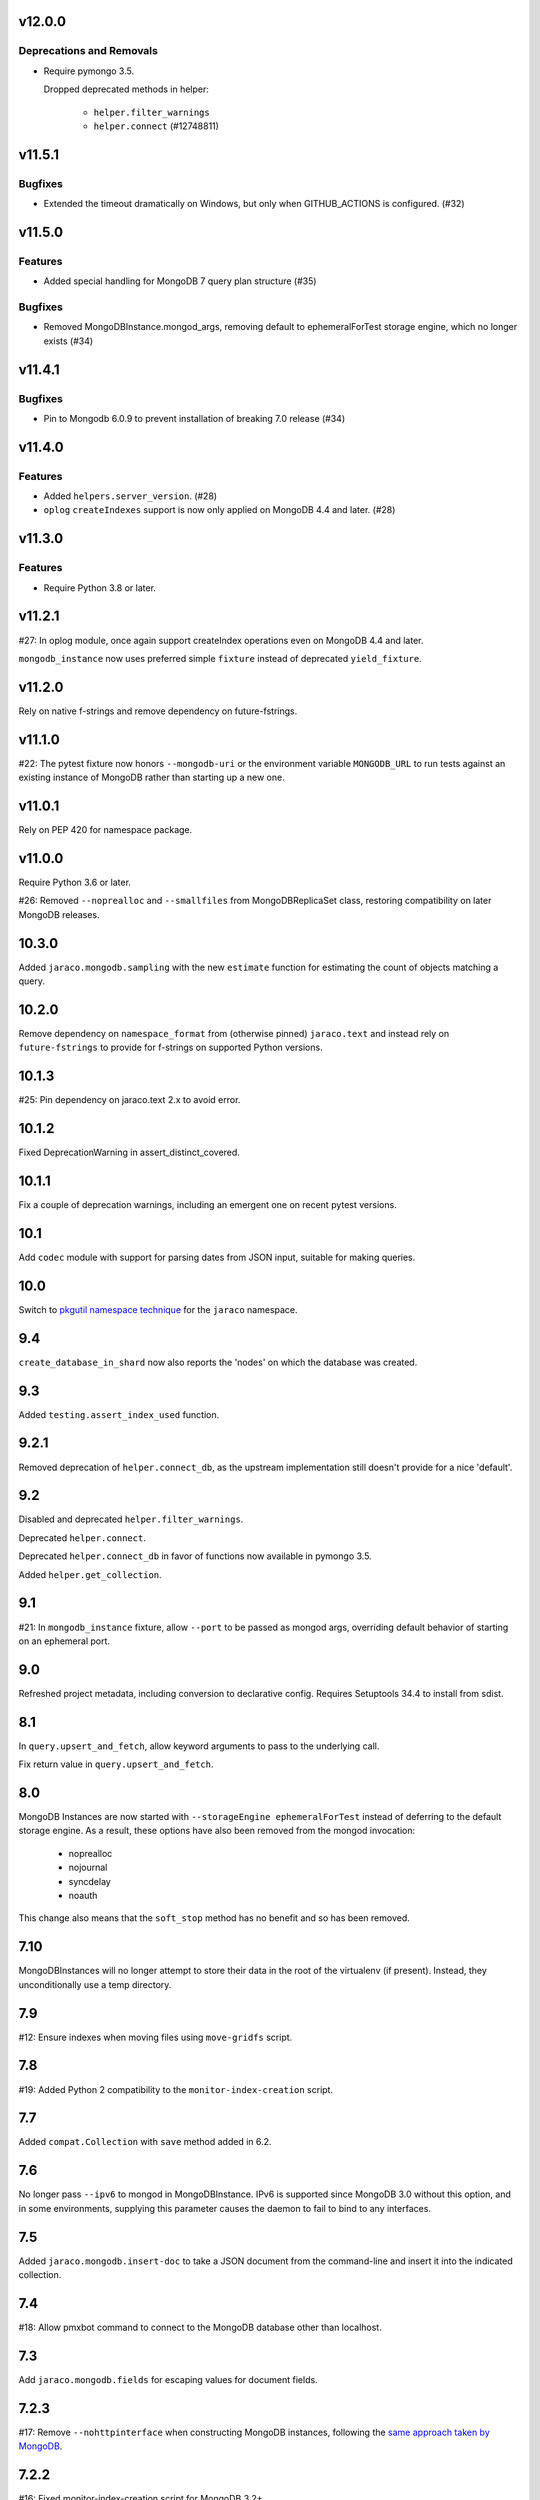 v12.0.0
=======

Deprecations and Removals
-------------------------

- Require pymongo 3.5.

  Dropped deprecated methods in helper:

      - ``helper.filter_warnings``
      - ``helper.connect`` (#12748811)


v11.5.1
=======

Bugfixes
--------

- Extended the timeout dramatically on Windows, but only when GITHUB_ACTIONS is configured. (#32)


v11.5.0
=======

Features
--------

- Added special handling for MongoDB 7 query plan structure (#35)


Bugfixes
--------

- Removed MongoDBInstance.mongod_args, removing default to ephemeralForTest storage engine, which no longer exists (#34)


v11.4.1
=======

Bugfixes
--------

- Pin to Mongodb 6.0.9 to prevent installation of breaking 7.0 release (#34)


v11.4.0
=======

Features
--------

- Added ``helpers.server_version``. (#28)
- ``oplog`` ``createIndexes`` support is now only applied on MongoDB 4.4 and later. (#28)


v11.3.0
=======

Features
--------

- Require Python 3.8 or later.


v11.2.1
=======

#27: In oplog module, once again support createIndex operations
even on MongoDB 4.4 and later.

``mongodb_instance`` now uses preferred simple ``fixture``
instead of deprecated ``yield_fixture``.

v11.2.0
=======

Rely on native f-strings and remove dependency on future-fstrings.

v11.1.0
=======

#22: The pytest fixture now honors ``--mongodb-uri`` or
the environment variable ``MONGODB_URL`` to run tests
against an existing instance of MongoDB rather than starting
up a new one.

v11.0.1
=======

Rely on PEP 420 for namespace package.

v11.0.0
=======

Require Python 3.6 or later.

#26: Removed ``--noprealloc`` and ``--smallfiles`` from
MongoDBReplicaSet class, restoring compatibility on
later MongoDB releases.

10.3.0
======

Added ``jaraco.mongodb.sampling`` with the new
``estimate`` function for estimating the count of
objects matching a query.

10.2.0
======

Remove dependency on ``namespace_format`` from
(otherwise pinned) ``jaraco.text`` and instead rely
on ``future-fstrings`` to provide for f-strings on
supported Python versions.

10.1.3
======

#25: Pin dependency on jaraco.text 2.x to avoid error.

10.1.2
======

Fixed DeprecationWarning in assert_distinct_covered.

10.1.1
======

Fix a couple of deprecation warnings, including an emergent
one on recent pytest versions.

10.1
====

Add ``codec`` module with support for parsing dates from
JSON input, suitable for making queries.

10.0
====

Switch to `pkgutil namespace technique
<https://packaging.python.org/guides/packaging-namespace-packages/#pkgutil-style-namespace-packages>`_
for the ``jaraco`` namespace.

9.4
===

``create_database_in_shard`` now also reports the 'nodes'
on which the database was created.

9.3
===

Added ``testing.assert_index_used`` function.

9.2.1
=====

Removed deprecation of ``helper.connect_db``, as the
upstream implementation still doesn't provide for a
nice 'default'.

9.2
===

Disabled and deprecated ``helper.filter_warnings``.

Deprecated ``helper.connect``.

Deprecated ``helper.connect_db`` in favor of functions
now available in pymongo 3.5.

Added ``helper.get_collection``.

9.1
===

#21: In ``mongodb_instance`` fixture, allow ``--port`` to be
passed as mongod args, overriding default behavior of starting
on an ephemeral port.

9.0
===

Refreshed project metadata, including conversion to declarative
config. Requires Setuptools 34.4 to install from sdist.

8.1
===

In ``query.upsert_and_fetch``, allow keyword arguments to pass
to the underlying call.

Fix return value in ``query.upsert_and_fetch``.

8.0
===

MongoDB Instances are now started with
``--storageEngine ephemeralForTest`` instead of deferring to
the default storage engine. As a result, these options have
also been removed from the mongod invocation:

 - noprealloc
 - nojournal
 - syncdelay
 - noauth

This change also means that the ``soft_stop`` method has no
benefit and so has been removed.

7.10
====

MongoDBInstances will no longer attempt to store their data in
the root of the virtualenv (if present). Instead, they
unconditionally use a temp directory.

7.9
===

#12: Ensure indexes when moving files using ``move-gridfs`` script.

7.8
===

#19: Added Python 2 compatibility to the ``monitor-index-creation``
script.

7.7
===

Added ``compat.Collection`` with ``save`` method added in 6.2.

7.6
===

No longer pass ``--ipv6`` to mongod in MongoDBInstance. IPv6
is supported since MongoDB 3.0 without this option, and in
some environments, supplying this parameter causes the daemon
to fail to bind to any interfaces.

7.5
===

Added ``jaraco.mongodb.insert-doc`` to take a JSON document
from the command-line and insert it into the indicated collection.

7.4
===

#18: Allow pmxbot command to connect to the MongoDB database
other than localhost.

7.3
===

Add ``jaraco.mongodb.fields`` for escaping values for document
fields.

7.2.3
=====

#17: Remove ``--nohttpinterface`` when constructing MongoDB
instances, following the `same approach taken by MongoDB
<https://jira.mongodb.org/browse/TOOLS-1679>`_.

7.2.2
=====

#16: Fixed monitor-index-creation script for MongoDB 3.2+.

7.2.1
=====

Corrected oplog replication issues for MongoDB 3.6 (#13,
#14).

7.2
===

Moved ``Extend`` action in oplog module to
`jaraco.ui <https://pypi.org/project/jaraco.ui>`_ 1.6.

7.1
===

In ``move-gridfs``, explicitly handle interrupt to allow a
move to complete and only stop between moves.

7.0.2
=====

Fix AttributeError in ``move-gridfs`` get_args.

7.0.1
=====

Miscellaneous packaging fixes.

7.0
===

Removed support for ``seconds`` argument to ``oplog``
command.

6.4
===

``move-gridfs`` now accepts a limit-date option, allowing
for the archival of files older than a certain date.

6.3.1
=====

#11: With save, only use replace when an _id is specified.

6.3
===

#10: MongoDBInstance now passes the subprocess output
through to stderr and stdout. Callers should either
capture this output separately (such as pytest already
does) or set a ``.process_kwargs`` property on the
instance to customize the ``stdout`` and/or ``stderr``
parameters to Popen.

6.2.1
=====

Use portend for finding available local port, eliminating
remaining DeprecationWarnings.

6.2
===

Add compat module and ``compat.save`` method for
supplying the ``Collection.save`` behavior, deprecated
in PyMongo.

Updated PyMongo 3.0 API usage to eliminate
DeprecationWarnings.

6.1.1
=====

#9: Fix issue with MongoDBInstance by using
``subprocess.PIPE`` for stdout. Users may read from
this pipe by reading ``instance.process.stdout``.

6.1
===

Now, suppress creation of MongoDBInstance log file in
fixture and MongoDBInstance service.

6.0
===

Removed workarounds module.

5.6
===

Added workarounds module with ``safe_upsert_27707``.

5.5
===

No longer startup MongoDBInstance with
``textSearchEnabled=true``, fixing startup on MongoDB 3.4
and dropping implicit support for text search on MongoDB 2.4.

#7: Oplog tool now supports MongoDB 3.4 for the tested
use cases.

5.4
===

``assert_covered`` now will fail when the candidate cursor
returns no results, as that's almost certainly not an effective
assertion.

5.3
===

Nicer rendering of operations in the oplog tool.

In ``testing`` module, assertions now return the objects
on which they've asserted (for troubleshooting or additional
assertions).

5.2.1
=====

#6: Oplog tool will now include, exclude, and apply namespace
renames on 'renameCollection' commands.

5.2
===

Oplog tool no longer has a default window of 86400 seconds,
but instead requires that a window or valid resume file
be specified. Additionally, there is no longer a default
resume file (avoiding potential issues with multiple
processes writing to the same file).

Oplog tool now accepts a ``--window`` argument, preferred
to the now deprecated ``--seconds`` argument. Window
accepts simple time spans, like "3 days" or "04:20" (four
hours, twenty minutes). See the docs for `pytimeparse
<https://github.com/wroberts/pytimeparse>`_ for specifics
on which formats are supported.

5.1.1
=====

Fix version reporting when invoked with ``-m``.

5.1
===

Oplog tool no longer defaults to ``localhost`` for the dest,
but instead allows the value to be None. When combined with
``--dry-run``, dest is not needed and a connection is only
attempted if ``--dest`` is indicated.

Oplog tool now logs the name and version on startup.

5.0
===

Removed ``oplog.increment_ts`` and ``Timestamp.next`` operation
(no longer needed).

Ensure that ts is a oplog.Timestamp during ``save_ts``.

4.4
===

#3: ``create_db_in_shard`` no longer raises an exception when
the database happens to be created in the target shard.

#5: Better MongoDB 3.2 support for oplog replication.

Tests in continuous integration are now run against MongoDB
2.6, 3.0, and 3.2.

4.3
===

Oplog replay now warns if there are no operations preceding
the cutoff.

4.2.2
=====

#2: Retain key order when loading Oplog events for replay.

4.2.1
=====

Avoid race condition if an operation was being applied
when sync was cancelled.

4.2
===

``oplog`` now reports the failed operation when an oplog
entry fails to apply.

4.1
===

``oplog`` command now accepts multiple indications of the
following arguments::

 - --ns
 - --exclude
 - --rename

See the docstring for the implications of this change.

4.0
===

Drop support for Python 3.2.

3.18.1
======

Add helper module to docs.

3.18
====

Added ``sharding`` module with ``create_db_in_shard``
function and pmxbot command.

3.17
====

Add Trove classifier for Pytest Framework.

3.16
====

Extract migration manager functionality from YouGov's
cases migration.

3.15.2
======

Correct syntax error.

3.15.1
======

Set a small batch size on fs query for move-gridfs to
prevent the cursor timing out while chunks are moved.

3.15
====

Add ``jaraco.mongodb.move-gridfs`` command.

3.14
====

Exposed ``mongod_args`` on ``MongoDBInstance``
and ``MongoDBReplicaSet``.

Allow arbitrary arguments to be included as mongodb
args with pytest plugin. For example::

    pytest --mongod-args=--storageEngine=wiredTiger

3.13
====

Added ``manage`` module with support for purging all databases.
Added ``.purge_all_databases`` to MongoDBInstance.

3.12
====

Minor usability improvements in monitor-index-creation script.

3.11
====

Better error reporting in mongodb_instance fixture.

3.10
====

MongoDBInstance now allows for a ``.soft_stop`` and subsequent ``.start``
to restart the instance against the same data_dir.

3.8
===

``repair-gridfs`` command now saves documents before removing
files.

3.7
===

Add ``helper.connect_gridfs`` function.

Add script for removing corrupt GridFS files:
``jaraco.mongodb.repair-gridfs``.

3.6
===

Add ``helper`` and ``uri`` modules with functions to facilitate common
operations in PyMongo.

3.5
===

Add script for checking GridFS. Invoke with
``python -m jaraco.mongodb.check-gridfs``.

3.4
===

#1: Rename a namespace in index operations.

3.3
===

Add a ``dry-run`` option to suppress application of operations.

3.0
===

Oplog command no longer accepts '-h', '--host', '--to', '--port', '-p',
or '--from', but
instead accepts '--source' and '--dest' options for specifying source
and destination hosts/ports.

2.8
===

Adopt abandoned ``mongooplog_alt`` as ``jaraco.mongodb.oplog``.

2.7
===

Support PyMongo 2.x and 3.x.

2.6
===

Adopted ``service`` module from jaraco.test.services.

2.4
===

Add ``testing.assert_distinct_covered``.

2.3
===

Add ``query.compat_explain``, providing forward compatibility
for MongoDB 3.0 `explain changes
<http://docs.mongodb.org/v3.0/reference/explain-results/>`_.

``testing.assert_covered`` uses compat_explain for MongoDB 3.0
compatibility.

2.2
===

Add query module with ``project`` function.

2.0
===

Removed references to ``jaraco.modb``. Instead, allow the Sessions object to
accept a ``codec`` parameter. Applications that currently depend on the
``use_modb`` functionality must instead use the following in the config::

    "sessions.codec": jaraco.modb

1.0
===

Initial release, introducing ``sessions`` module based on ``yg.mongodb`` 2.9.
